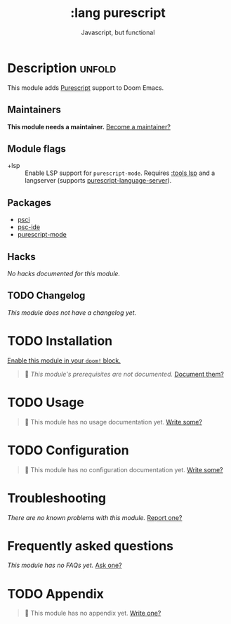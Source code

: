 # -*- mode: doom-docs-org -*-
#+title:    :lang purescript
#+subtitle: Javascript, but functional
#+created:  May 21, 2017
#+since:    2.0.3 (#75)

* Description :unfold:
This module adds [[https://www.purescript.org/][Purescript]] support to Doom Emacs.

** Maintainers
*This module needs a maintainer.* [[doom-contrib-maintainer:][Become a maintainer?]]

** Module flags
- +lsp ::
  Enable LSP support for ~purescript-mode~. Requires [[doom-module:][:tools lsp]] and a langserver
  (supports [[https://github.com/nwolverson/purescript-language-server][purescript-language-server]]).

** Packages
- [[doom-package:][psci]]
- [[doom-package:][psc-ide]]
- [[doom-package:][purescript-mode]]

** Hacks
/No hacks documented for this module./

** TODO Changelog
# This section will be machine generated. Don't edit it by hand.
/This module does not have a changelog yet./

* TODO Installation
[[id:01cffea4-3329-45e2-a892-95a384ab2338][Enable this module in your ~doom!~ block.]]

#+begin_quote
🔨 /This module's prerequisites are not documented./ [[doom-contrib-module:][Document them?]]
#+end_quote

* TODO Usage
#+begin_quote
🔨 This module has no usage documentation yet. [[doom-contrib-module:][Write some?]]
#+end_quote

* TODO Configuration
#+begin_quote
🔨 This module has no configuration documentation yet. [[doom-contrib-module:][Write some?]]
#+end_quote

* Troubleshooting
/There are no known problems with this module./ [[doom-report:][Report one?]]

* Frequently asked questions
/This module has no FAQs yet./ [[doom-suggest-faq:][Ask one?]]

* TODO Appendix
#+begin_quote
🔨 This module has no appendix yet. [[doom-contrib-module:][Write one?]]
#+end_quote
